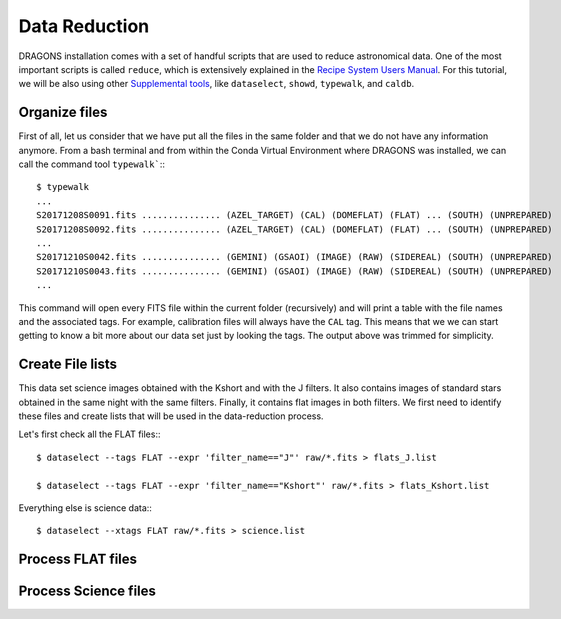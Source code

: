 .. 03_data_reduction.rst


.. _command_line_data_reduction:

Data Reduction
**************

DRAGONS installation comes with a set of handful scripts that are used to
reduce astronomical data. One of the most important scripts is called
``reduce``, which is extensively explained in the
`Recipe System Users Manual <https://dragons-recipe-system-users-manual.readthedocs.io/en/latest/index.html>`_.
For this tutorial, we will be also using other
`Supplemental tools <https://dragons-recipe-system-users-manual.readthedocs.io/en/latest/supptools.html>`_,
like ``dataselect``, ``showd``, ``typewalk``, and ``caldb``.


.. _organize_files:

Organize files
--------------

First of all, let us consider that we have put all the files in the same folder
and that we do not have any information anymore. From a bash terminal and
from within the Conda Virtual Environment where DRAGONS was installed, we can
call the command tool ``typewalk```:::

    $ typewalk
    ...
    S20171208S0091.fits ............... (AZEL_TARGET) (CAL) (DOMEFLAT) (FLAT) ... (SOUTH) (UNPREPARED)
    S20171208S0092.fits ............... (AZEL_TARGET) (CAL) (DOMEFLAT) (FLAT) ... (SOUTH) (UNPREPARED)
    ...
    S20171210S0042.fits ............... (GEMINI) (GSAOI) (IMAGE) (RAW) (SIDEREAL) (SOUTH) (UNPREPARED)
    S20171210S0043.fits ............... (GEMINI) (GSAOI) (IMAGE) (RAW) (SIDEREAL) (SOUTH) (UNPREPARED)
    ...

This command will open every FITS file within the current folder (recursively)
and will print a table with the file names and the associated tags. For example,
calibration files will always have the ``CAL`` tag. This means that we we can
start getting to know a bit more about our data set just by looking the tags.
The output above was trimmed for simplicity.


.. _create_file_lists:

Create File lists
-----------------

This data set science images obtained with the Kshort and with the J filters. It
also contains images of standard stars obtained in the same night with the same
filters. Finally, it contains flat images in both filters. We first need to
identify these files and create lists that will be used in the data-reduction
process.

Let's first check all the FLAT files:::

    $ dataselect --tags FLAT --expr 'filter_name=="J"' raw/*.fits > flats_J.list

    $ dataselect --tags FLAT --expr 'filter_name=="Kshort"' raw/*.fits > flats_Kshort.list

Everything else is science data:::

    $ dataselect --xtags FLAT raw/*.fits > science.list


.. _process_flat_files:

Process FLAT files
------------------

.. piece of cake. Very easy to do.

.. _processing_science_files:

Process Science files
---------------------

.. It's the same as any other IR instrument. It uses the positional offsets to
   work out whether the images all overlap or not. The image with the smallest
   offsets is assumed to contain the science target. If some images are clearly
   in a different position, these are assumed to be sky frames and only these
   are stacked to construct sky frames to be subtracted from the science images.
   If all the images overlap, then all frames can be used to make skies provided
   they're more than a certain distance (a couple of arcseconds) from the
   science frame (to avoid objects falling on top of each other and cancelling
   out).

.. The final reduced data is crap: I have files with no sources or a file
   with a lot of residuum and with a bad WCS. Need to check on this tomorrow.


